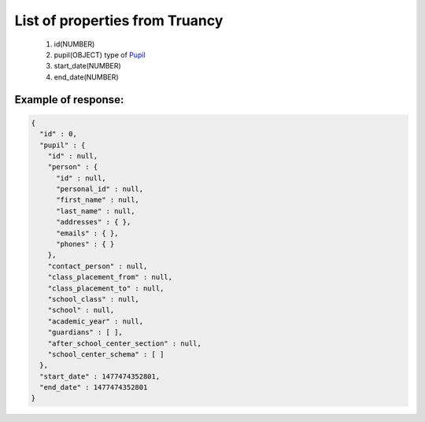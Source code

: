 List of properties from Truancy
===============================

        #. id(NUMBER)
        #. pupil(OBJECT)
           type of `Pupil <http://docs.ivis.se/en/latest/api/pupil.html>`_
        #. start_date(NUMBER)
        #. end_date(NUMBER)

Example of response:
~~~~~~~~~~~~~~~~~~~~

.. code-block:: json

    {
      "id" : 0,
      "pupil" : {
        "id" : null,
        "person" : {
          "id" : null,
          "personal_id" : null,
          "first_name" : null,
          "last_name" : null,
          "addresses" : { },
          "emails" : { },
          "phones" : { }
        },
        "contact_person" : null,
        "class_placement_from" : null,
        "class_placement_to" : null,
        "school_class" : null,
        "school" : null,
        "academic_year" : null,
        "guardians" : [ ],
        "after_school_center_section" : null,
        "school_center_schema" : [ ]
      },
      "start_date" : 1477474352801,
      "end_date" : 1477474352801
    }
